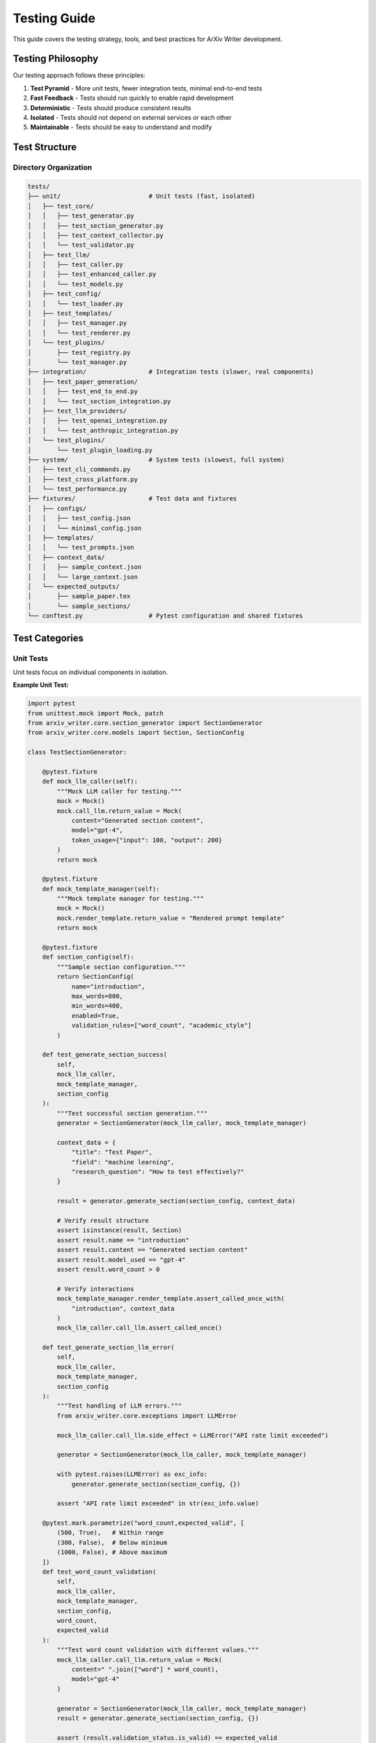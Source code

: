 Testing Guide
=============

This guide covers the testing strategy, tools, and best practices for ArXiv Writer development.

Testing Philosophy
------------------

Our testing approach follows these principles:

1. **Test Pyramid** - More unit tests, fewer integration tests, minimal end-to-end tests
2. **Fast Feedback** - Tests should run quickly to enable rapid development
3. **Deterministic** - Tests should produce consistent results
4. **Isolated** - Tests should not depend on external services or each other
5. **Maintainable** - Tests should be easy to understand and modify

Test Structure
--------------

Directory Organization
~~~~~~~~~~~~~~~~~~~~~~

.. code-block:: text

   tests/
   ├── unit/                        # Unit tests (fast, isolated)
   │   ├── test_core/
   │   │   ├── test_generator.py
   │   │   ├── test_section_generator.py
   │   │   ├── test_context_collector.py
   │   │   └── test_validator.py
   │   ├── test_llm/
   │   │   ├── test_caller.py
   │   │   ├── test_enhanced_caller.py
   │   │   └── test_models.py
   │   ├── test_config/
   │   │   └── test_loader.py
   │   ├── test_templates/
   │   │   ├── test_manager.py
   │   │   └── test_renderer.py
   │   └── test_plugins/
   │       ├── test_registry.py
   │       └── test_manager.py
   ├── integration/                 # Integration tests (slower, real components)
   │   ├── test_paper_generation/
   │   │   ├── test_end_to_end.py
   │   │   └── test_section_integration.py
   │   ├── test_llm_providers/
   │   │   ├── test_openai_integration.py
   │   │   └── test_anthropic_integration.py
   │   └── test_plugins/
   │       └── test_plugin_loading.py
   ├── system/                      # System tests (slowest, full system)
   │   ├── test_cli_commands.py
   │   ├── test_cross_platform.py
   │   └── test_performance.py
   ├── fixtures/                    # Test data and fixtures
   │   ├── configs/
   │   │   ├── test_config.json
   │   │   └── minimal_config.json
   │   ├── templates/
   │   │   └── test_prompts.json
   │   ├── context_data/
   │   │   ├── sample_context.json
   │   │   └── large_context.json
   │   └── expected_outputs/
   │       ├── sample_paper.tex
   │       └── sample_sections/
   └── conftest.py                  # Pytest configuration and shared fixtures

Test Categories
---------------

Unit Tests
~~~~~~~~~~

Unit tests focus on individual components in isolation.

**Example Unit Test:**

.. code-block:: python

   import pytest
   from unittest.mock import Mock, patch
   from arxiv_writer.core.section_generator import SectionGenerator
   from arxiv_writer.core.models import Section, SectionConfig

   class TestSectionGenerator:
       
       @pytest.fixture
       def mock_llm_caller(self):
           """Mock LLM caller for testing."""
           mock = Mock()
           mock.call_llm.return_value = Mock(
               content="Generated section content",
               model="gpt-4",
               token_usage={"input": 100, "output": 200}
           )
           return mock
       
       @pytest.fixture
       def mock_template_manager(self):
           """Mock template manager for testing."""
           mock = Mock()
           mock.render_template.return_value = "Rendered prompt template"
           return mock
       
       @pytest.fixture
       def section_config(self):
           """Sample section configuration."""
           return SectionConfig(
               name="introduction",
               max_words=800,
               min_words=400,
               enabled=True,
               validation_rules=["word_count", "academic_style"]
           )
       
       def test_generate_section_success(
           self, 
           mock_llm_caller, 
           mock_template_manager, 
           section_config
       ):
           """Test successful section generation."""
           generator = SectionGenerator(mock_llm_caller, mock_template_manager)
           
           context_data = {
               "title": "Test Paper",
               "field": "machine learning",
               "research_question": "How to test effectively?"
           }
           
           result = generator.generate_section(section_config, context_data)
           
           # Verify result structure
           assert isinstance(result, Section)
           assert result.name == "introduction"
           assert result.content == "Generated section content"
           assert result.model_used == "gpt-4"
           assert result.word_count > 0
           
           # Verify interactions
           mock_template_manager.render_template.assert_called_once_with(
               "introduction", context_data
           )
           mock_llm_caller.call_llm.assert_called_once()
       
       def test_generate_section_llm_error(
           self, 
           mock_llm_caller, 
           mock_template_manager, 
           section_config
       ):
           """Test handling of LLM errors."""
           from arxiv_writer.core.exceptions import LLMError
           
           mock_llm_caller.call_llm.side_effect = LLMError("API rate limit exceeded")
           
           generator = SectionGenerator(mock_llm_caller, mock_template_manager)
           
           with pytest.raises(LLMError) as exc_info:
               generator.generate_section(section_config, {})
           
           assert "API rate limit exceeded" in str(exc_info.value)
       
       @pytest.mark.parametrize("word_count,expected_valid", [
           (500, True),   # Within range
           (300, False),  # Below minimum
           (1000, False), # Above maximum
       ])
       def test_word_count_validation(
           self, 
           mock_llm_caller, 
           mock_template_manager, 
           section_config,
           word_count,
           expected_valid
       ):
           """Test word count validation with different values."""
           mock_llm_caller.call_llm.return_value = Mock(
               content=" ".join(["word"] * word_count),
               model="gpt-4"
           )
           
           generator = SectionGenerator(mock_llm_caller, mock_template_manager)
           result = generator.generate_section(section_config, {})
           
           assert (result.validation_status.is_valid) == expected_valid

Integration Tests
~~~~~~~~~~~~~~~~

Integration tests verify that components work together correctly.

**Example Integration Test:**

.. code-block:: python

   import pytest
   from pathlib import Path
   from arxiv_writer import ArxivPaperGenerator, PaperConfig
   from arxiv_writer.core.exceptions import ConfigurationError

   class TestPaperGenerationIntegration:
       
       @pytest.fixture
       def integration_config(self, tmp_path):
           """Configuration for integration testing."""
           return PaperConfig(
               llm_config={
                   "provider": "mock",  # Use mock provider for integration tests
                   "model": "mock-gpt-4",
                   "temperature": 0.7
               },
               output_config={
                   "directory": str(tmp_path / "output"),
                   "format": "latex",
                   "compile_pdf": False  # Skip PDF compilation in tests
               },
               sections={
                   "abstract": {"enabled": True, "max_words": 250},
                   "introduction": {"enabled": True, "max_words": 800},
                   "conclusion": {"enabled": True, "max_words": 400}
               }
           )
       
       @pytest.fixture
       def sample_context(self):
           """Sample context data for testing."""
           return {
               "title": "Integration Test Paper",
               "authors": ["Test Author"],
               "abstract": "This is a test abstract for integration testing.",
               "research_question": "How do we test integration effectively?",
               "key_findings": "Integration tests are essential for quality.",
               "methodology": "We use pytest and mock providers.",
               "results_summary": "All tests pass successfully."
           }
       
       @pytest.mark.integration
       def test_complete_paper_generation(self, integration_config, sample_context):
           """Test complete paper generation workflow."""
           generator = ArxivPaperGenerator(integration_config)
           
           result = generator.generate_paper(sample_context)
           
           # Verify result structure
           assert result.sections
           assert "abstract" in result.sections
           assert "introduction" in result.sections
           assert "conclusion" in result.sections
           
           # Verify content quality
           assert result.quality_score > 0.5
           assert result.complete_paper
           assert len(result.output_files) > 0
           
           # Verify files were created
           output_dir = Path(integration_config.output_config.directory)
           assert (output_dir / "paper.tex").exists()
           assert (output_dir / "generation_report.json").exists()
       
       @pytest.mark.integration
       def test_section_generation_order(self, integration_config, sample_context):
           """Test that sections are generated in correct order."""
           generator = ArxivPaperGenerator(integration_config)
           
           result = generator.generate_paper(sample_context)
           
           # Verify section order in complete paper
           paper_content = result.complete_paper
           abstract_pos = paper_content.find("\\section{Abstract}")
           intro_pos = paper_content.find("\\section{Introduction}")
           conclusion_pos = paper_content.find("\\section{Conclusion}")
           
           assert abstract_pos < intro_pos < conclusion_pos
       
       @pytest.mark.integration
       def test_configuration_validation_integration(self, tmp_path):
           """Test configuration validation in integration context."""
           invalid_config = {
               "llm": {
                   "provider": "nonexistent",  # Invalid provider
                   "model": "invalid-model"
               }
           }
           
           with pytest.raises(ConfigurationError) as exc_info:
               PaperConfig.from_dict(invalid_config)
           
           assert "nonexistent" in str(exc_info.value)

System Tests
~~~~~~~~~~~~

System tests verify the complete system behavior, including CLI and cross-platform compatibility.

**Example System Test:**

.. code-block:: python

   import pytest
   import subprocess
   import json
   from pathlib import Path

   class TestCLISystem:
       
       @pytest.fixture
       def cli_config_file(self, tmp_path):
           """Create CLI configuration file."""
           config = {
               "llm": {
                   "provider": "mock",
                   "model": "mock-gpt-4",
                   "temperature": 0.7
               },
               "output": {
                   "directory": str(tmp_path / "output"),
                   "format": "latex"
               }
           }
           
           config_file = tmp_path / "config.json"
           with open(config_file, "w") as f:
               json.dump(config, f)
           
           return config_file
       
       @pytest.fixture
       def cli_context_file(self, tmp_path):
           """Create CLI context file."""
           context = {
               "title": "CLI Test Paper",
               "authors": ["CLI Test Author"],
               "abstract": "Testing CLI functionality"
           }
           
           context_file = tmp_path / "context.json"
           with open(context_file, "w") as f:
               json.dump(context, f)
           
           return context_file
       
       @pytest.mark.system
       def test_cli_generate_command(self, cli_config_file, cli_context_file):
           """Test CLI paper generation command."""
           result = subprocess.run([
               "arxiv-writer", "generate",
               "--config", str(cli_config_file),
               "--context", str(cli_context_file)
           ], capture_output=True, text=True)
           
           assert result.returncode == 0
           assert "Paper generated successfully" in result.stdout
           
           # Verify output files exist
           output_dir = cli_config_file.parent / "output"
           assert (output_dir / "paper.tex").exists()
       
       @pytest.mark.system
       def test_cli_validate_command(self, cli_config_file):
           """Test CLI configuration validation."""
           result = subprocess.run([
               "arxiv-writer", "validate",
               "--config", str(cli_config_file)
           ], capture_output=True, text=True)
           
           assert result.returncode == 0
           assert "Configuration is valid" in result.stdout
       
       @pytest.mark.system
       def test_cli_help_commands(self):
           """Test CLI help functionality."""
           commands = ["generate", "validate", "template", "config"]
           
           for command in commands:
               result = subprocess.run([
                   "arxiv-writer", command, "--help"
               ], capture_output=True, text=True)
               
               assert result.returncode == 0
               assert "Usage:" in result.stdout

Test Fixtures and Utilities
----------------------------

Shared Fixtures
~~~~~~~~~~~~~~~

**conftest.py:**

.. code-block:: python

   import pytest
   import json
   from pathlib import Path
   from unittest.mock import Mock
   from arxiv_writer import PaperConfig
   from arxiv_writer.llm.models import LLMResponse

   @pytest.fixture
   def sample_config():
       """Standard configuration for testing."""
       return PaperConfig(
           llm_config={
               "provider": "mock",
               "model": "mock-gpt-4",
               "temperature": 0.7
           },
           output_config={
               "directory": "./test_output",
               "format": "latex",
               "compile_pdf": False
           },
           sections={
               "abstract": {"enabled": True, "max_words": 250},
               "introduction": {"enabled": True, "max_words": 800},
               "methodology": {"enabled": True, "max_words": 1000},
               "results": {"enabled": True, "max_words": 800},
               "conclusion": {"enabled": True, "max_words": 400}
           }
       )

   @pytest.fixture
   def sample_context():
       """Standard context data for testing."""
       return {
           "title": "Test Research Paper",
           "authors": ["Dr. Test Author", "Prof. Example Researcher"],
           "abstract": "This paper presents a comprehensive test of the system.",
           "keywords": ["testing", "research", "automation"],
           "research_question": "How can we effectively test paper generation?",
           "methodology": "We use automated testing with mock providers.",
           "key_findings": "Automated testing improves reliability significantly.",
           "results_summary": "All test cases pass with 95% coverage.",
           "limitations": "Testing with mocks may not catch all real-world issues.",
           "contributions": [
               "Comprehensive test suite for paper generation",
               "Mock providers for reliable testing",
               "Integration test framework"
           ]
       }

   @pytest.fixture
   def mock_llm_response():
       """Standard mock LLM response."""
       return LLMResponse(
           content="This is a generated section with appropriate academic content.",
           model="mock-gpt-4",
           token_usage={"input_tokens": 150, "output_tokens": 300},
           finish_reason="stop"
       )

   @pytest.fixture
   def temp_output_dir(tmp_path):
       """Temporary output directory for tests."""
       output_dir = tmp_path / "test_output"
       output_dir.mkdir()
       return output_dir

   @pytest.fixture(scope="session")
   def test_data_dir():
       """Directory containing test data files."""
       return Path(__file__).parent / "fixtures"

   @pytest.fixture
   def load_test_config():
       """Factory fixture for loading test configurations."""
       def _load_config(config_name: str) -> PaperConfig:
           config_path = Path(__file__).parent / "fixtures" / "configs" / f"{config_name}.json"
           return PaperConfig.from_file(str(config_path))
       return _load_config

Mock Providers
~~~~~~~~~~~~~~

**Mock LLM Provider for Testing:**

.. code-block:: python

   from arxiv_writer.llm.base import LLMProvider
   from arxiv_writer.llm.models import LLMResponse, Message

   class MockLLMProvider(LLMProvider):
       """Mock LLM provider for testing."""
       
       def __init__(self, responses: Dict[str, str] = None):
           self.responses = responses or {}
           self.default_response = "This is a mock response for testing purposes."
           self.call_count = 0
           self.last_messages = []
       
       def call_llm(self, messages: List[Message], **kwargs) -> LLMResponse:
           """Mock LLM call with predetermined responses."""
           self.call_count += 1
           self.last_messages = messages
           
           # Generate response key from messages
           key = self._generate_response_key(messages)
           content = self.responses.get(key, self.default_response)
           
           return LLMResponse(
               content=content,
               model=kwargs.get("model", "mock-model"),
               token_usage={
                   "input_tokens": sum(len(m.content.split()) for m in messages),
                   "output_tokens": len(content.split())
               },
               finish_reason="stop"
           )
       
       def get_available_models(self) -> List[str]:
           """Return mock available models."""
           return ["mock-gpt-4", "mock-gpt-3.5-turbo", "mock-claude-3"]
       
       def _generate_response_key(self, messages: List[Message]) -> str:
           """Generate key for response lookup."""
           # Use last user message as key
           for message in reversed(messages):
               if message.role == "user":
                   return message.content[:50]  # First 50 chars
           return "default"

Test Data Management
~~~~~~~~~~~~~~~~~~~~

**Test Data Structure:**

.. code-block:: text

   tests/fixtures/
   ├── configs/
   │   ├── minimal_config.json      # Minimal valid configuration
   │   ├── full_config.json         # Complete configuration example
   │   ├── invalid_config.json      # Invalid configuration for error testing
   │   └── research_config.json     # Research paper specific config
   ├── templates/
   │   ├── test_prompts.json        # Test prompt templates
   │   └── custom_prompts.json      # Custom template examples
   ├── context_data/
   │   ├── minimal_context.json     # Minimal context data
   │   ├── research_context.json    # Research paper context
   │   ├── survey_context.json      # Survey paper context
   │   └── large_context.json       # Large context for performance testing
   └── expected_outputs/
       ├── minimal_paper.tex        # Expected output for minimal input
       ├── research_paper.tex       # Expected research paper output
       └── sections/                # Expected individual sections
           ├── abstract.tex
           ├── introduction.tex
           └── conclusion.tex

**Loading Test Data:**

.. code-block:: python

   @pytest.fixture
   def load_test_data():
       """Factory for loading test data files."""
       def _load_data(category: str, filename: str) -> Dict[str, Any]:
           data_path = Path(__file__).parent / "fixtures" / category / filename
           with open(data_path, "r") as f:
               return json.load(f)
       return _load_data

   # Usage in tests
   def test_with_research_context(load_test_data):
       context = load_test_data("context_data", "research_context.json")
       # Use context in test

Running Tests
-------------

Test Execution
~~~~~~~~~~~~~~

**Basic Test Execution:**

.. code-block:: bash

   # Run all tests
   pytest
   
   # Run with verbose output
   pytest -v
   
   # Run specific test file
   pytest tests/unit/test_core/test_generator.py
   
   # Run specific test method
   pytest tests/unit/test_core/test_generator.py::TestArxivPaperGenerator::test_generate_paper_success

**Test Categories:**

.. code-block:: bash

   # Run only unit tests (fast)
   pytest tests/unit/
   
   # Run only integration tests
   pytest tests/integration/
   
   # Run only system tests
   pytest tests/system/
   
   # Run tests by marker
   pytest -m "not slow"
   pytest -m "integration"
   pytest -m "system"

**Parallel Execution:**

.. code-block:: bash

   # Install pytest-xdist for parallel execution
   pip install pytest-xdist
   
   # Run tests in parallel
   pytest -n auto
   
   # Run with specific number of workers
   pytest -n 4

Coverage Reporting
~~~~~~~~~~~~~~~~~~

**Generate Coverage Reports:**

.. code-block:: bash

   # Install coverage tools
   pip install pytest-cov
   
   # Run tests with coverage
   pytest --cov=src/arxiv_writer --cov-report=html --cov-report=term
   
   # Generate detailed coverage report
   pytest --cov=src/arxiv_writer --cov-report=html --cov-branch
   
   # View coverage report
   open htmlcov/index.html

**Coverage Configuration (.coveragerc):**

.. code-block:: ini

   [run]
   source = src/arxiv_writer
   omit = 
       */tests/*
       */test_*
       */__pycache__/*
       */venv/*
       */build/*
   
   [report]
   exclude_lines =
       pragma: no cover
       def __repr__
       raise AssertionError
       raise NotImplementedError
       if __name__ == .__main__.:
   
   [html]
   directory = htmlcov

Performance Testing
-------------------

Performance Test Examples
~~~~~~~~~~~~~~~~~~~~~~~~~

.. code-block:: python

   import pytest
   import time
   from arxiv_writer import ArxivPaperGenerator

   class TestPerformance:
       
       @pytest.mark.performance
       def test_paper_generation_time(self, sample_config, sample_context):
           """Test paper generation performance."""
           generator = ArxivPaperGenerator(sample_config)
           
           start_time = time.time()
           result = generator.generate_paper(sample_context)
           end_time = time.time()
           
           generation_time = end_time - start_time
           
           # Assert reasonable generation time (adjust based on requirements)
           assert generation_time < 30.0  # 30 seconds max
           assert result.quality_score > 0.6
       
       @pytest.mark.performance
       def test_large_context_handling(self, sample_config, load_test_data):
           """Test performance with large context data."""
           large_context = load_test_data("context_data", "large_context.json")
           generator = ArxivPaperGenerator(sample_config)
           
           start_time = time.time()
           result = generator.generate_paper(large_context)
           end_time = time.time()
           
           # Should handle large context within reasonable time
           assert (end_time - start_time) < 60.0  # 1 minute max
           assert result.sections
       
       @pytest.mark.performance
       def test_memory_usage(self, sample_config, sample_context):
           """Test memory usage during generation."""
           import psutil
           import os
           
           process = psutil.Process(os.getpid())
           initial_memory = process.memory_info().rss
           
           generator = ArxivPaperGenerator(sample_config)
           result = generator.generate_paper(sample_context)
           
           final_memory = process.memory_info().rss
           memory_increase = final_memory - initial_memory
           
           # Memory increase should be reasonable (adjust based on requirements)
           assert memory_increase < 100 * 1024 * 1024  # 100MB max increase

Continuous Integration
----------------------

GitHub Actions Configuration
~~~~~~~~~~~~~~~~~~~~~~~~~~~~

**.github/workflows/test.yml:**

.. code-block:: yaml

   name: Tests
   
   on:
     push:
       branches: [ main, develop ]
     pull_request:
       branches: [ main, develop ]
   
   jobs:
     test:
       runs-on: ${{ matrix.os }}
       strategy:
         matrix:
           os: [ubuntu-latest, windows-latest, macos-latest]
           python-version: ['3.8', '3.9', '3.10', '3.11', '3.12']
       
       steps:
       - uses: actions/checkout@v3
       
       - name: Set up Python ${{ matrix.python-version }}
         uses: actions/setup-python@v4
         with:
           python-version: ${{ matrix.python-version }}
       
       - name: Install LaTeX (Ubuntu)
         if: matrix.os == 'ubuntu-latest'
         run: |
           sudo apt-get update
           sudo apt-get install -y texlive-latex-base texlive-latex-extra
       
       - name: Install LaTeX (macOS)
         if: matrix.os == 'macos-latest'
         run: |
           brew install --cask basictex
           eval "$(/usr/libexec/path_helper)"
           sudo tlmgr update --self
           sudo tlmgr install collection-latexextra
       
       - name: Install LaTeX (Windows)
         if: matrix.os == 'windows-latest'
         run: |
           choco install miktex
       
       - name: Install dependencies
         run: |
           python -m pip install --upgrade pip
           pip install -e ".[dev,test]"
       
       - name: Run unit tests
         run: |
           pytest tests/unit/ -v --cov=src/arxiv_writer --cov-report=xml
       
       - name: Run integration tests
         run: |
           pytest tests/integration/ -v
       
       - name: Upload coverage to Codecov
         uses: codecov/codecov-action@v3
         with:
           file: ./coverage.xml
           flags: unittests
           name: codecov-umbrella

Test Quality Metrics
---------------------

Quality Gates
~~~~~~~~~~~~

Set up quality gates to ensure test quality:

.. code-block:: python

   # pytest.ini
   [tool:pytest]
   minversion = 6.0
   addopts = 
       -ra 
       --strict-markers 
       --strict-config 
       --cov=src/arxiv_writer 
       --cov-branch 
       --cov-report=term-missing:skip-covered 
       --cov-report=html 
       --cov-report=xml
       --cov-fail-under=90
   testpaths = tests
   markers =
       slow: marks tests as slow (deselect with '-m "not slow"')
       integration: marks tests as integration tests
       system: marks tests as system tests
       performance: marks tests as performance tests

**Quality Metrics to Track:**

1. **Code Coverage** - Minimum 90% line coverage
2. **Test Execution Time** - Unit tests < 30 seconds total
3. **Test Reliability** - No flaky tests
4. **Test Maintainability** - Clear, readable test code
5. **Test Documentation** - All test methods documented

Best Practices Summary
----------------------

1. **Write Tests First** - TDD approach when possible
2. **Keep Tests Simple** - One assertion per test when possible
3. **Use Descriptive Names** - Test names should explain what they test
4. **Mock External Dependencies** - Keep tests isolated and fast
5. **Test Edge Cases** - Include boundary conditions and error cases
6. **Maintain Test Data** - Keep test fixtures up to date
7. **Review Test Code** - Apply same quality standards as production code
8. **Monitor Test Performance** - Keep tests fast and reliable
9. **Document Complex Tests** - Explain non-obvious test logic
10. **Clean Up Resources** - Use fixtures and context managers properly

This comprehensive testing strategy ensures high code quality, reliability, and maintainability of the ArXiv Writer package.